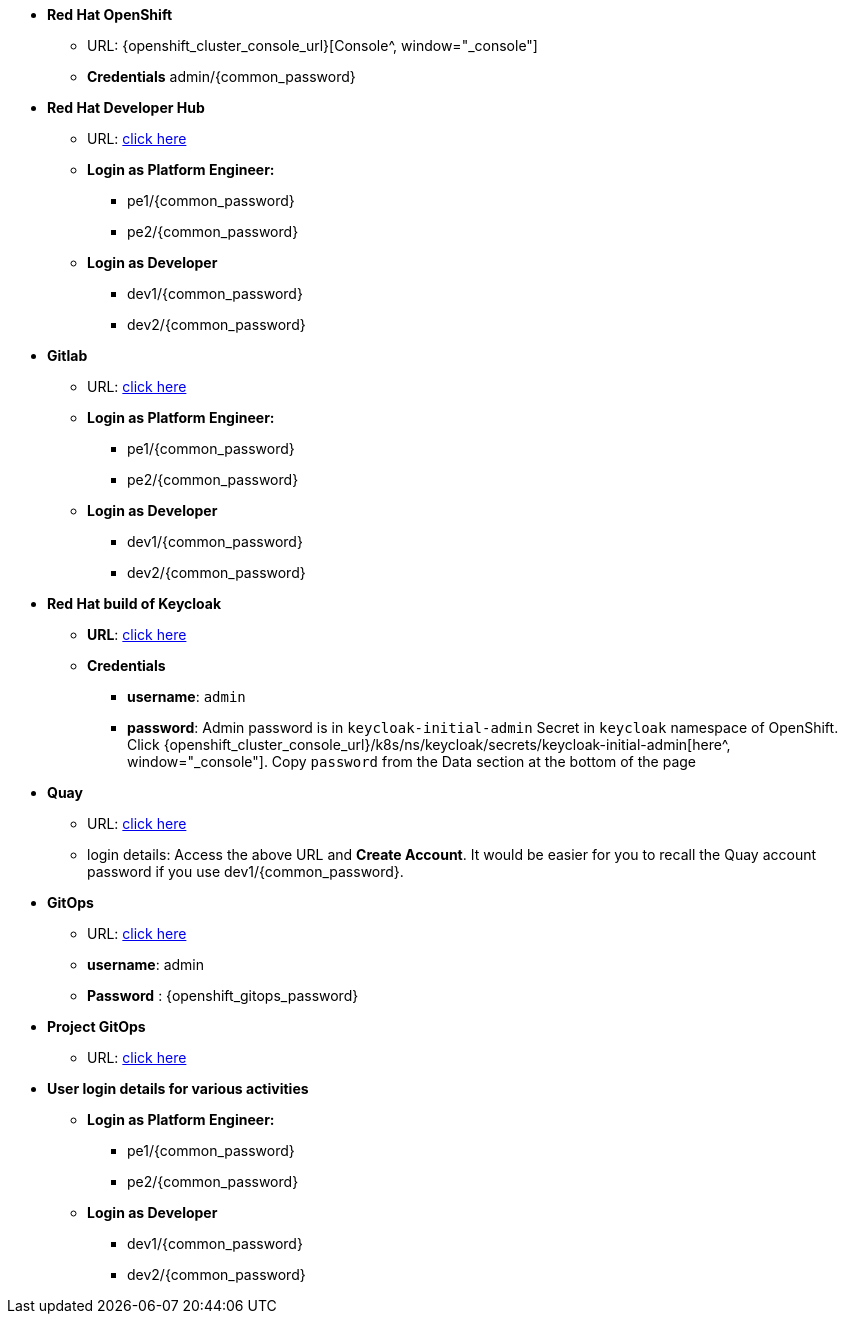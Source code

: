 * *Red Hat OpenShift*
** URL: {openshift_cluster_console_url}[Console^, window="_console"]
** *Credentials*  admin/{common_password}

* *Red Hat Developer Hub*
** URL: https://backstage-backstage.{openshift_cluster_ingress_domain}[click here^, window="_rhdh"]
** *Login as Platform Engineer:* 
*** pe1/{common_password}
*** pe2/{common_password} 
** *Login as Developer*
**** dev1/{common_password}
**** dev2/{common_password} 


* *Gitlab*
** URL: https://gitlab-gitlab.{openshift_cluster_ingress_domain}[click here^, window="_gitlab"]
** *Login as Platform Engineer:* 
*** pe1/{common_password}
*** pe2/{common_password} 
** *Login as Developer*
**** dev1/{common_password}
**** dev2/{common_password} 

* *Red Hat build of Keycloak*
** *URL*: https://sso.{openshift_cluster_ingress_domain}[click here^, window="_sso"]
** *Credentials*
- *username*: `admin`
- *password*: Admin password is in `keycloak-initial-admin` Secret in `keycloak` namespace of OpenShift. Click {openshift_cluster_console_url}/k8s/ns/keycloak/secrets/keycloak-initial-admin[here^, window="_console"]. Copy  `password` from the Data section at the bottom of the page
* *Quay*
** URL: https://quay.{openshift_cluster_ingress_domain}[click here^, window="_quay"]
** login details: Access the above URL and *Create Account*. It would be easier for you to recall the Quay account password if you use  dev1/{common_password}.


* *GitOps*
** URL: https://openshift-gitops-server-openshift-gitops.{openshift_cluster_ingress_domain}[click here^, window="_argo"]
** *username*: admin
** *Password* : {openshift_gitops_password}

* *Project GitOps*
** URL: https://rhdh-gitops-server-rhdh-gitops.{openshift_cluster_ingress_domain}[click here^, window="_proj_argo"]



* *User login details for various activities*
** *Login as Platform Engineer:* 
*** pe1/{common_password}
*** pe2/{common_password} 
** *Login as Developer*
**** dev1/{common_password}
**** dev2/{common_password} 